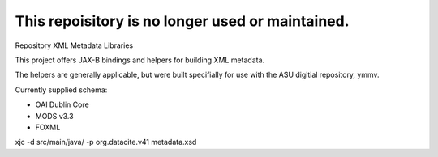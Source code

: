 This repoisitory is no longer used or maintained.
-------------------------------------------------

Repository XML Metadata Libraries

This project offers JAX-B bindings and helpers for building XML metadata.

The helpers are generally applicable, but were built specifially for use with the ASU digitial repository, ymmv.

Currently supplied schema:

* OAI Dublin Core
* MODS v3.3
* FOXML



xjc -d src/main/java/ -p org.datacite.v41 metadata.xsd 
